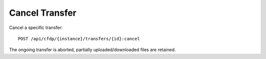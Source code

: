 Cancel Transfer
===============

Cancel a specific transfer::
 
    POST /api/cfdp/{instance}/transfers/{id}:cancel


The ongoing transfer is aborted, partially uploaded/downloaded files are retained.
